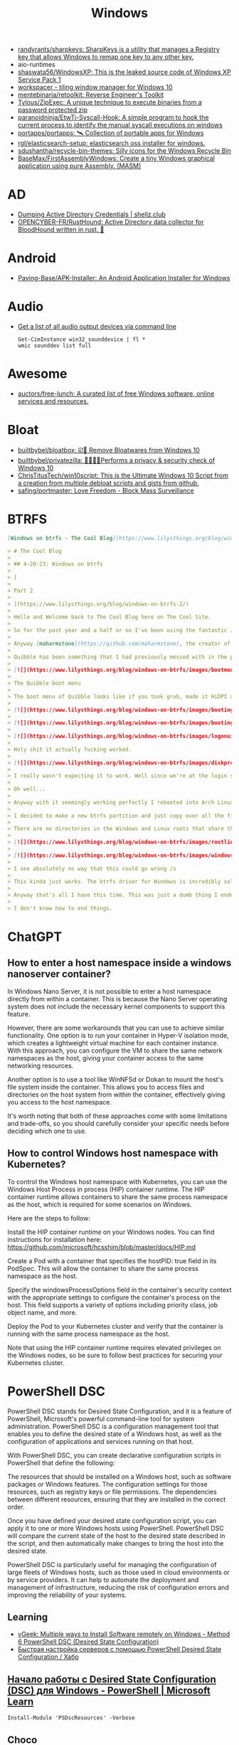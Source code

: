 :PROPERTIES:
:ID:       7f1b6f8f-43bc-4fd3-8124-72af003678e5
:END:
#+title: Windows

- [[https://github.com/randyrants/sharpkeys][randyrants/sharpkeys: SharpKeys is a utility that manages a Registry key that allows Windows to remap one key to any other key.]]
- aio-runtimes
- [[https://github.com/shaswata56/WindowsXP][shaswata56/WindowsXP: This is the leaked source code of Windows XP Service Pack 1]]
- [[https://www.workspacer.org/][workspacer - tiling window manager for Windows 10]]
- [[https://github.com/mentebinaria/retoolkit][mentebinaria/retoolkit: Reverse Engineer's Toolkit]]
- [[https://github.com/Tylous/ZipExec][Tylous/ZipExec: A unique technique to execute binaries from a password protected zip]]
- [[https://github.com/paranoidninja/EtwTi-Syscall-Hook][paranoidninja/EtwTi-Syscall-Hook: A simple program to hook the current process to identify the manual syscall executions on windows]]
- [[https://github.com/portapps/portapps][portapps/portapps: 🛰 Collection of portable apps for Windows]]
- [[https://github.com/rgl/elasticsearch-setup][rgl/elasticsearch-setup: elasticsearch oss installer for windows.]]
- [[https://github.com/sdushantha/recycle-bin-themes][sdushantha/recycle-bin-themes: Silly icons for the Windows Recycle Bin]]
- [[https://github.com/BaseMax/FirstAssemblyWindows][BaseMax/FirstAssemblyWindows: Create a tiny Windows graphical application using pure Assembly. (MASM)]]

* AD
- [[https://shellz.club/2021/07/26/obtaining-ntds-dit.html][Dumping Active Directory Credentials | shellz.club]]
- [[https://github.com/OPENCYBER-FR/RustHound][OPENCYBER-FR/RustHound: Active Directory data collector for BloodHound written in rust. 🦀]]

* Android
- [[https://github.com/Paving-Base/APK-Installer][Paving-Base/APK-Installer: An Android Application Installer for Windows]]

* Audio
- [[https://old.reddit.com/r/windows/comments/ftsu8z/need_a_way_to_get_a_list_of_all_audio_output/][Get a list of all audio output devices via command line]]
  : Get-CimInstance win32_sounddevice | fl *
  : wmic sounddev list full

* Awesome
- [[https://github.com/auctors/free-lunch][auctors/free-lunch: A curated list of free Windows software, online services and resources.]]

* Bloat
- [[https://github.com/builtbybel/bloatbox][builtbybel/bloatbox: ☑️🌠 Remove Bloatwares from Windows 10]]
- [[https://github.com/builtbybel/privatezilla][builtbybel/privatezilla: 👀👮🐢🔥Performs a privacy & security check of Windows 10]]
- [[https://github.com/ChrisTitusTech/win10script][ChrisTitusTech/win10script: This is the Ultimate Windows 10 Script from a creation from multiple debloat scripts and gists from github.]]
- [[https://github.com/safing/portmaster][safing/portmaster: Love Freedom - Block Mass Surveillance]]

* BTRFS

#+begin_src markdown
  [Windows on btrfs - The Cool Blog](https://www.lilysthings.org/blog/windows-on-btrfs/)

  > # The Cool Blog
  > 
  > ## 4-20-23: Windows on btrfs
  > 
  > [
  > 
  > Part 2
  > 
  > ](https://www.lilysthings.org/blog/windows-on-btrfs-2/)
  > 
  > Hello and Welcome back to The Cool Blog here on The Cool Site.
  > 
  > So for the past year and a half or so I've been using the fantastic [Windows btrfs driver](https://github.com/maharmstone/btrfs) for easily sharing files between my Windows and Linux dualboot. The driver works great and basically fully supports everything that both operating systems could ever want (and let me tell you transparent compression and copy on write on Windows is so fucking nice). If you dualboot Windows and Linux I highly recommend using this for external drives instead of using NTFS with Linux.
  > 
  > Anyway [maharmstone](https://github.com/maharmstone), the creator of the driver, has also been working on another project called [Quibble](https://github.com/maharmstone/quibble). Quibble is an open source reimplentation of the Windows bootloader that has the incredibly awesome feature of allowing one to boot Windows off of other filesystems. It can boot it off of anything that it has an EFI driver for and that Windows can read. Theoretically nothing is stopping you from booting Windows 11 off of FAT32 (Although I'm sure that Windows would have some issues with that as XP was the last version that let you boot off of FAT32)
  > 
  > Quibble has been something that I had previously messed with in the past but could never get to work. The last release had been from 2021 and I never cared enough to actually compile the much newer source sode. A few weeks ago though there was a new release so I though fuck it and decided to try it. I downloaded the latest release of Quibble, stuck it in my EFI partition, used their [ntfs2btrfs](https://github.com/maharmstone/ntfs2btrfs) tool to convert my existing Windows partition to btrfs, edited the Quibble config file to point to the right partition and rebooted... and immediately forgot this laptop's dumbass UEFI doesn't let me pick an EFI file to boot from. After 10 minutes of me trying to remember how to use efibootmgr I was able to add it to the boot options and actually reboot.
  > 
  > [![](https://www.lilysthings.org/blog/windows-on-btrfs/images/bootmenu.jpg)](https://www.lilysthings.org/blog/windows-on-btrfs/images/bootmenu.jpg)
  > 
  > The Quibble boot menu
  > 
  > The boot menu of Quibble looks like if you took grub, made it HiDPI aware, and added nicer fonts. Considering my failed attempts in the past where it would never find the partition I wasn't expecting much when I selected Windows.
  > 
  > [![](https://www.lilysthings.org/blog/windows-on-btrfs/images/booting.jpg)](https://www.lilysthings.org/blog/windows-on-btrfs/images/booting.jpg)
  > 
  > [![](https://www.lilysthings.org/blog/windows-on-btrfs/images/booting2.jpg)](https://www.lilysthings.org/blog/windows-on-btrfs/images/booting2.jpg)
  > 
  > [![](https://www.lilysthings.org/blog/windows-on-btrfs/images/logonui.jpg)](https://www.lilysthings.org/blog/windows-on-btrfs/images/logonui.jpg)
  > 
  > Holy shit it actually fucking worked.
  > 
  > [![](https://www.lilysthings.org/blog/windows-on-btrfs/images/diskproperties.JPG)](https://www.lilysthings.org/blog/windows-on-btrfs/images/diskproperties.JPG)
  > 
  > I really wasn't expecting it to work. Well since we're at the login screen I signed in and was immediately hearing error sounds even before the desktop loaded. I forgot to take screenshots but it was the AMD stuff from the Microsoft Store failing to launch. This takes us into the one downside (or feature depending on how you see it). "Windows 10 apps", basically things you would get from the Microsoft Store don't work. Your first thought might be "who cares nobody gets anything from the Microsoft Store" but this means that Windows Terminal doesn't work and you're stuck with the shitty default powershell and command prompt apps and I can't play Minecraft Bedrock.
  > 
  > Oh well...
  > 
  > Anyway with it seemingly working perfectly I rebooted into Arch Linux so I could do transparent compression on this. This was when I realized that the ntfs2btrfs program didn't do things perfectly. Immediately when I tried to write anything to it dmesg was filled with errors and the filesystem remounted as read only. As I am an idiot I didn't really know how I could fix this at the moment. Btrfs check said everything was fine.
  > 
  > I decided to make a new btrfs partition and just copy over all the files and see if that would boot. I was shocked to see that it did and now that I had a clean and uncorrupted filesystem it was time for the incredibly dumb idea I had.
  > 
  > There are no directories in the Windows and Linux roots that share the same name so you should be able to boot them both from the same partition without any file conflicts. After a reboot into Linux, installing Arch with pacstrap, and fucking with grub.
  > 
  > [![](https://www.lilysthings.org/blog/windows-on-btrfs/images/rootlinux.jpg)](https://www.lilysthings.org/blog/windows-on-btrfs/images/rootlinux.jpg)
  > 
  > [![](https://www.lilysthings.org/blog/windows-on-btrfs/images/windowsroot.JPG)](https://www.lilysthings.org/blog/windows-on-btrfs/images/windowsroot.JPG)
  > 
  > I see absolutely no way that this could go wrong /s
  > 
  > This kinda just works. The btrfs driver for Windows is incredibly solid so once you get past the bootloader there really isn't anything weird. It just does its thing. One final thought of mine is that since Quibble supports booting Windows from a btrfs subvolume if you wanted to not have to worry about splitting up your SSD for a dual boot you could have Windows and Linux on one partition on separate subvolumes. Honestly that sounds like something I might do (Assuming Windows Update doesn't break this).
  > 
  > Anyway that's all I have this time. This was just a dumb thing I ended up doing tonight and I really needed something to write about.
  > 
  > I don't know how to end things.
#+end_src

* ChatGPT
** How to enter a host namespace inside a windows nanoserver container?

In Windows Nano Server, it is not possible to enter a host namespace directly from within a container. This is because the Nano Server operating system does not include the necessary kernel components to support this feature.

However, there are some workarounds that you can use to achieve similar functionality. One option is to run your container in Hyper-V isolation mode, which creates a lightweight virtual machine for each container instance. With this approach, you can configure the VM to share the same network namespaces as the host, giving your container access to the same networking resources.

Another option is to use a tool like WinNFSd or Dokan to mount the host's file system inside the container. This allows you to access files and directories on the host system from within the container, effectively giving you access to the host namespace.

It's worth noting that both of these approaches come with some limitations and trade-offs, so you should carefully consider your specific needs before deciding which one to use.

** How to control Windows host namespace with Kubernetes?

To control the Windows host namespace with Kubernetes, you can use the Windows Host Process in process (HIP) container runtime. The HIP container runtime allows containers to share the same process namespace as the host, which is required for some scenarios on Windows.

Here are the steps to follow:

    Install the HIP container runtime on your Windows nodes. You can find instructions for installation here: https://github.com/microsoft/hcsshim/blob/master/docs/HIP.md

    Create a Pod with a container that specifies the hostPID: true field in its PodSpec. This will allow the container to share the same process namespace as the host.

    Specify the windowsProcessOptions field in the container's security context with the appropriate settings to configure the container's process on the host. This field supports a variety of options including priority class, job object name, and more.

    Deploy the Pod to your Kubernetes cluster and verify that the container is running with the same process namespace as the host.

Note that using the HIP container runtime requires elevated privileges on the Windows nodes, so be sure to follow best practices for securing your Kubernetes cluster.

* PowerShell DSC

PowerShell DSC stands for Desired State Configuration, and it is a feature of PowerShell, Microsoft's powerful command-line tool for system administration. PowerShell DSC is a configuration management tool that enables you to define the desired state of a Windows host, as well as the configuration of applications and services running on that host.

With PowerShell DSC, you can create declarative configuration scripts in PowerShell that define the following:

    The resources that should be installed on a Windows host, such as software packages or Windows features.
    The configuration settings for those resources, such as registry keys or file permissions.
    The dependencies between different resources, ensuring that they are installed in the correct order.

Once you have defined your desired state configuration script, you can apply it to one or more Windows hosts using PowerShell. PowerShell DSC will compare the current state of the host to the desired state described in the script, and then automatically make changes to bring the host into the desired state.

PowerShell DSC is particularly useful for managing the configuration of large fleets of Windows hosts, such as those used in cloud environments or by service providers. It can help to automate the deployment and management of infrastructure, reducing the risk of configuration errors and improving the reliability of your systems.

** Learning
- [[https://kunaludapi.blogspot.com/2015/09/multiple-ways-to-install-software.html][vGeek: Multiple ways to Install Software remotely on Windows - Method 6 PowerShell DSC (Desired State Configuration)]]
- [[https://habr.com/ru/companies/microsoft/articles/253497/][Быстрая настройка серверов с помощью PowerShell Desired State Configuration / Хабр]]

** [[https://learn.microsoft.com/ru-ru/powershell/dsc/getting-started/wingettingstarted?view=dsc-1.1][Начало работы с Desired State Configuration (DSC) для Windows - PowerShell | Microsoft Learn]]
: Install-Module 'PSDscResources' -Verbose

** Choco

[[https://petri.com/deploying-software-using-desired-state-configuration/][Deploying Software Using Desired State Configuration - Petri IT Knowledgebase]]

There is already a DSC module named cChoco in the PowerShell Gallery. This is
for installing Chocolatey and Chocolatey packages. The (c) prefix in cChoco
does mean that someone in the PowerShell community, not Microsoft, wrote this
module. You need to ensure that this module, as well as any packages you may
install with it, have been vetted according to your company’s policies for
open-source software. To install Chocolatey and subsequently Chocolatey
packages, use the DSC resources contained in the cChoco
module. cChocoInstaller installs the Chocolatey package and
cChocoPackageInstaller installs any Chocolatey package from the repository.

#+begin_example
  Configuration packageDemo {
    Import-DscResource -ModuleName cChoco
    Node TgtPull {
        cChocoinstaller Install {
            InstallDir = "C:\Choco"
            }

        cChocoPackageInstaller Install7Zip {
            Name = '7Zip.install'
            DependsOn = '[cChocoInstaller]Install'
            }
        }
    }
  PackageDemo
#+end_example

* Cheat sheet

- If you're encountering display or graphics issues, you can press
  Ctrl+Shift+Win+B to force Windows to take action. This shortcut alerts the
  system to a potential graphics issue, which results in Windows restarting
  your video driver.

- [[https://github.com/prometheus-community/windows_exporter/issues/459][Only the service and CPU collectors are working · Issue #459 · prometheus-community/windows_exporter]]
  : lodctr /R
  : winmgmt.exe /RESYNCPERF

- Enable administrator account
  : net user administrator /active:yes

- Allow =vagrant= user to listen 8080 port on all networking interfaces
  : etsh http add urlacl url = http://+:8080/ user=vagrant

* Containers
- [[https://github.com/jsturtevant/dockerfiles-windows][jsturtevant/dockerfiles-windows: Docker files based on windows containers]]

* Deprecated
- [[https://github.com/hectorm/docker-qemu-win2000][hectorm/docker-qemu-win2000: A Docker image for Windows 2000 Advanced Server with SP4.]]

* Distributions
- [[https://habr.com/ru/company/tomhunter/blog/501560/][«Я тише шептуна в открытом поле» или что такое Ninjutsu-OS / Хабр]]
- [[https://github.com/pbatard/Fido][pbatard/Fido: A PowerShell script to download Windows ISOs or the UEFI Shell]]
- [[https://github.com/AveYo/MediaCreationTool.bat][AveYo/MediaCreationTool.bat: Universal MCT wrapper script for all Windows 10/11 versions from 1507 to 21H2!]]
- [[https://github.com/ValdikSS/windows2usb][ValdikSS/windows2usb: Windows 7/8/8.1/10/11 ISO to Flash Drive burning utility for Linux (MBR/GPT, BIOS/UEFI, FAT32/NTFS)]]
- [[https://github.com/Atlas-OS/Atlas][Atlas-OS/Atlas: An open and transparent modification of the Windows 10 operating system, designed to optimize performance, and latency.]]
- [[https://github.com/jakejarvis/y2k][jakejarvis/y2k: 💾 Windows Me®, but fully isolated and disposable — the way it was meant to be.]]
- [[https://github.com/pbatard/Fido][pbatard/Fido: A PowerShell script to download Windows ISOs or the UEFI Shell]]
** Windows 11
- [[https://github.com/rcmaehl/WhyNotWin11][rcmaehl/WhyNotWin11: Detection Script to help identify why your PC isn't Windows 11 Release Ready]]
- [[https://github.com/HerMajestyDrMona/Windows11DragAndDropToTaskbarFix][HerMajestyDrMona/Windows11DragAndDropToTaskbarFix: "Windows 11 Drag & Drop to the Taskbar (Fix)" fixes the missing "Drag & Drop to the Taskbar" support in Windows 11. It works with the new Windows 11 taskbar and does not require nasty changes like UndockingDisabled or restoration of the classic taskbar.]]
*** Utilities
- [[https://github.com/ntdevlabs/tiny11builder][ntdevlabs/tiny11builder: Scripts to build a trimmed-down Windows 11 image.]]

* DLL
- [[https://github.com/hotnops/RemoteDebugView][hotnops/RemoteDebugView: A DLL that serves OutputDebugString content over a TCP connection]]
- [[https://github.com/ORCx41/KnownDllUnhook][GitHub - ORCx41/KnownDllUnhook: Replace the .txt section of the current loaded modules from \KnownDlls\ to bypass edrs]]
- [[https://github.com/NUL0x4C/AtomLdr][NUL0x4C/AtomLdr: A DLL loader with advanced evasive features]]

* Drivers
- [[https://github.com/NattyNarwhal/vmwmouse][NattyNarwhal/vmwmouse: VMware mouse driver for Windows 3.1]]

* eBPF
- [[https://learn.microsoft.com/en-us/azure/aks/azure-cni-powered-by-cilium][Configure Azure CNI Powered by Cilium in Azure Kubernetes Service (AKS) (Preview) - Azure Kubernetes Service | Microsoft Learn]]
- [[https://cloudblogs.microsoft.com/opensource/2022/02/22/getting-linux-based-ebpf-programs-to-run-with-ebpf-for-windows/][Getting Linux based eBPF programs to run with eBPF for Windows - Microsoft Open Source Blog]]
- [[https://github.com/microsoft/ebpf-for-windows][microsoft/ebpf-for-windows: eBPF implementation that runs on top of Windows]]

* Explorer
- [[https://github.com/valinet/ExplorerPatcher][valinet/ExplorerPatcher: This project aims to enhance the working environment on Windows]]

* Proxy

Could you recommend free and open source server proxy for Windows?

Yes, here are some free and open-source proxy servers that you can use on Windows:

Squid: Squid is a widely used, full-featured proxy server that can run on Windows.

TinyProxy: TinyProxy is a lightweight proxy server that can run on Windows. It's designed for ease of use and low resource consumption.

Privoxy: Privoxy is a non-caching, privacy-enhancing web proxy that can run on Windows.

HAProxy: HAProxy is a high-performance proxy server that can run on Windows. It's designed for load balancing and proxying HTTP traffic.

All of these proxy servers have active communities, documentation, and are customizable to meet your specific needs. You can choose the one that best fits your requirements.

Could you list more?
Sure, here are some other free and open-source proxy servers for Windows:

Squid
Privoxy
Tiny Proxy
Varnish Cache
Nginx
HAProxy
Apache Traffic Server
Caddy Server
ReverseHTTP
stunnel
You may choose the one that fits your needs the best and try it out.

And more?

Certainly, here are some additional open-source proxy servers for Windows:

*** Squid: a widely-used proxy server for Unix and Linux-based systems, but also available for Windows.
*** Tinyproxy: a lightweight and easy-to-configure proxy server.
*** Privoxy: a non-caching web proxy with advanced filtering capabilities for enhancing privacy, modifying web page data and HTTP headers, controlling access, and removing ads and other obnoxious Internet junk.
*** 3Proxy: a tiny free proxy server, suitable for small network.
**** [[https://www.youtube.com/watch?v=uIwCecQ-Leo][Памятка по настройке]]
1. Настрока сети
2. Скачиваем 3proxy с официального сайта для Windows (Распаковываем на рабочий стол архив)
3. Создаём конфиг 3proxy.txt в папке C:\Users\Администратор\Desktop\3proxy-0.8.11\bin
4. Переходим в командной строке в дирректорию cd C:\Users\Администратор\Desktop\3proxy-0.8.11\bin
5. Устанавливаем 3proxy как службу 3proxy.exe --install 3proxy.txt
6. Проверяем службу 3proxy через диспетчер задач
7. Окрываем порт (диапазон портов) Панель управлени - Система и безопасность - Брандмауэр виндовс - Дополнительные параметры - Правила для входящих подключений - Создать правило - Для порта - Указываем порт - Даём имя правилу.
8. Проверяем прокси
**** My configuration
- Test connection with curl
: curl -v --data-urlencode --proxy socks5://vagrant:$(pass show windows.local/3proxy/admin)@10.0.1.6:1080 ifconfig.co
*** Delegate: an advanced open source proxy server that can function as a HTTP, mail, SOCKS or proxying VPN server.
*** Keep in mind that these servers may require some technical expertise to install, configure and maintain.

* Nameserver

How to show current nameservers in Windows powershell?

In Windows PowerShell, you can use the nslookup command to show the current nameservers. To do this, open the PowerShell prompt and type the following command:

nslookup -querytype=ns

This will display the nameservers for the current computer. If you want to query the nameservers for a specific domain, you can use the following command:

php

nslookup -querytype=ns <domain-name>

Replace <domain-name> with the name of the domain you want to query.

* File systems
- [[https://github.com/billziss-gh/winfsp][billziss-gh/winfsp: Windows File System Proxy - FUSE for Windows]]
- [[https://habr.com/ru/company/ruvds/blog/578292/][Кунг-фу стиля Linux: файловые системы пользовательского пространства теперь доступны и в Windows / Хабр]]
- [[https://github.com/ufrisk/MemProcFS][ufrisk/MemProcFS: The Memory Process File System]]

** NFS

#+begin_example
win+r
shell:startup

mount -o anon \\192.168.0.144\srv S:
mount -o anon \\192.168.0.144\srv\games N:
#+end_example

* ISO

#+begin_src xml
  <disk type='file' device='cdrom'>
    <driver name='qemu' type='raw'/>
    <source file='/srv/lib/admin/Windows 10 (v21h1) x64 PRO by KulHunter v2 (esd) [En].iso'/>
    <target dev='sdb' bus='sata'/>
    <readonly/>
    <boot order='1'/>
    <address type='drive' controller='0' bus='0' target='0' unit='1'/>
  </disk>
#+end_src
* Kubernetes
- [[https://lippertmarkus.com/2021/11/05/k8s-win22-hostprocess/][Getting started with Windows HostProcess Containers in Kubernetes]]
- [[https://kubernetes.io/blog/2022/12/13/windows-host-process-containers-ga/][Kubernetes 1.26: Windows HostProcess Containers Are Generally Available | Kubernetes]]
- [[https://github.com/ptylenda/kubernetes-for-windows][ptylenda/kubernetes-for-windows: Ansible playbooks and Packer templates for creating hybrid Windows/Linux Kubernetes 1.10+ cluster with experimental Flannel pod network (host-gw backend)]]

** Kubelet service
[[https://github.com/sixeyed/k8s-win/blob/master/setup/win-2019-worker.ps1][k8s-win/win-2019-worker.ps1 at master · sixeyed/k8s-win · GitHub]]
#+begin_src powershell
  Param(
      [parameter(Mandatory = $true)] $ManagementIP
  )

  $KUBERNETES_VERSION="1.15.1"

  Start-Service docker  

  # tag the image kube uses for Pause
  docker image pull mcr.microsoft.com/windows/nanoserver:1809
  docker image tag mcr.microsoft.com/windows/nanoserver:1809 microsoft/nanoserver:latest

  # download the Kube binaries
  mkdir -p C:\k\logs
  cd C:\k
  $ProgressPreference=’SilentlyContinue’
  iwr -outf kubernetes-node-windows-amd64.tar.gz "https://dl.k8s.io/v$KUBERNETES_VERSION/kubernetes-node-windows-amd64.tar.gz"

  tar -xkf kubernetes-node-windows-amd64.tar.gz -C C:\k
  mv C:\k\kubernetes\node\bin\*.exe C:\k

  # install all the bits - adapted from
  # https://raw.githubusercontent.com/microsoft/SDN/master/Kubernetes/flannel/start.ps1

  $NetworkMode="overlay"
  $ClusterCIDR="10.244.0.0/16"
  $KubeDnsServiceIP="10.96.0.10"
  $ServiceCIDR="10.96.0.0/12"
  $InterfaceName="Ethernet"
  $LogDir="C:\k`logs"

  $BaseDir = "c:\k"
  $NetworkMode = $NetworkMode.ToLower()
  $NetworkName = "vxlan0"
  $GithubSDNRepository = 'Microsoft/SDN'

  # Use helpers to setup binaries, conf files etc.
  $helper = "c:\k\helper.psm1"
  if (!(Test-Path $helper))
  {
      Start-BitsTransfer "https://raw.githubusercontent.com/$GithubSDNRepository/master/Kubernetes/windows/helper.psm1" -Destination c:\k\helper.psm1
  }
  ipmo $helper

  $install = "c:\k\install.ps1"
  if (!(Test-Path $install))
  {
      Start-BitsTransfer "https://raw.githubusercontent.com/$GithubSDNRepository/master/Kubernetes/windows/install.ps1" -Destination c:\k\install.ps1
  }

  # Download files, move them, & prepare network
  powershell $install -NetworkMode "$NetworkMode" -clusterCIDR "$ClusterCIDR" -KubeDnsServiceIP "$KubeDnsServiceIP" -serviceCIDR "$ServiceCIDR" -InterfaceName "'$InterfaceName'" -LogDir "$LogDir"

  # Register node
  powershell $BaseDir\start-kubelet.ps1 -RegisterOnly -NetworkMode $NetworkMode
  ipmo C:\k\hns.psm1
  RegisterNode

  # run kube components as Windows services - adapted from 
  # https://raw.githubusercontent.com/microsoft/SDN/master/Kubernetes/flannel/register-svc.ps1

  $KubeletSvc="kubelet"
  $KubeProxySvc="kube-proxy"
  $FlanneldSvc="flanneld2"
  $Hostname=$(hostname).ToLower()

  iwr -outf nssm.zip https://nssm.cc/ci/nssm-2.24-101-g897c7ad.zip
  Expand-Archive nssm.zip
  mv C:\k\nssm\nssm-2.24-101-g897c7ad\win64\*.exe C:\k

  # register & start flanneld
  .\nssm.exe install $FlanneldSvc C:\flannel\flanneld.exe
  .\nssm.exe set $FlanneldSvc AppParameters --kubeconfig-file=c:\k\config --iface=$ManagementIP --ip-masq=1 --kube-subnet-mgr=1
  .\nssm.exe set $FlanneldSvc AppEnvironmentExtra NODE_NAME=$Hostname
  .\nssm.exe set $FlanneldSvc AppDirectory C:\flannel
  .\nssm.exe start $FlanneldSvc

  # register & start kubelet
  .\nssm.exe install $KubeletSvc C:\k\kubelet.exe
  .\nssm.exe set $KubeletSvc AppParameters --hostname-override=$Hostname --v=6 --pod-infra-container-image=mcr.microsoft.com/k8s/core/pause:1.0.0 --resolv-conf=""  --enable-debugging-handlers --cluster-dns=$KubeDnsServiceIP --cluster-domain=cluster.local --kubeconfig=c:\k\config --hairpin-mode=promiscuous-bridge --image-pull-progress-deadline=20m --cgroups-per-qos=false  --log-dir=$LogDir --logtostderr=false --enforce-node-allocatable="" --network-plugin=cni --cni-bin-dir=c:\k\cni --cni-conf-dir=c:\k\cni\config
  .\nssm.exe set $KubeletSvc AppDirectory C:\k
  .\nssm.exe start $KubeletSvc

  # register & start kube-proxy
  .\nssm.exe install $KubeProxySvc C:\k\kube-proxy.exe
  .\nssm.exe set $KubeProxySvc AppDirectory c:\k
  GetSourceVip -ipAddress $ManagementIP -NetworkName $NetworkName
  $sourceVipJSON = Get-Content sourceVip.json | ConvertFrom-Json 
  $sourceVip = $sourceVipJSON.ip4.ip.Split("/")[0]
  .\nssm.exe set $KubeProxySvc AppParameters --v=4 --proxy-mode=kernelspace --feature-gates="WinOverlay=true" --hostname-override=$Hostname --kubeconfig=c:\k\config --network-name=vxlan0 --source-vip=$sourceVip --enable-dsr=false --cluster-cidr=$ClusterCIDR --log-dir=$LogDir --logtostderr=false
  .\nssm.exe set $KubeProxySvc DependOnService $KubeletSvc
  .\nssm.exe start $KubeProxySvc
#+end_src

** Windows container support? · Issue #1300 · canonical/microk8s
docker tag mcr.microsoft.com/k8s/core/pause:1.2.0 kubeletwin/pause

* Learning
- [[https://blog.dave.tf/post/new-kubernetes/][A better Kubernetes, from the ground up · blog.dave.tf]]
- [[https://learn.microsoft.com/en-us/powershell/dsc/overview?view=dsc-2.0][Desired State Configuration 2.0 - PowerShell | Microsoft Learn]]
- [[https://github.com/Kyome22/RunCat_for_windows][Kyome22/RunCat_for_windows: A cute running cat animation on your windows taskbar.]]
- [[https://github.com/mytechnotalent/Hacking-Windows][mytechnotalent/Hacking-Windows: A FREE Windows C development course where we will learn the Win32API and reverse engineer each step utilizing IDA Free in both an x86 and x64 environment.]]
- [[https://learn.microsoft.com/en-us/windows-server/administration/windows-commands/extract][Windows commands | Microsoft Learn]]
- [[https://www.youtube.com/watch?v=GgWk1b2pXYA][Язык Си - Как создать и открыть окно с помощью функций WinAPI. - YouTube]]

** What is awk alternative in windows powershell?
In Windows PowerShell, you can use the Select-String cmdlet as an alternative to the awk utility. The Select-String cmdlet allows you to search for text patterns in one or more files and display the matching lines. Here's an example of how you could use Select-String to perform a similar operation to awk:

vbnet
Copy code
Get-Content example.txt | Select-String 'pattern'
In this example, Get-Content is used to read the contents of the file example.txt, and Select-String is used to search for lines that contain the text 'pattern'. The matching lines are then displayed on the console.

You can also use other cmdlets in Windows PowerShell, such as Get-ChildItem and ForEach-Object, to perform more complex text processing operations. For example, you could use the following code to extract specific columns of data from a text file:

javascript
Copy code
Get-Content example.txt | ForEach-Object { $_ -split '\s+' } | Select-Object -Index 2, 4
This code reads the contents of example.txt, splits each line into fields using the -split operator, and then selects the 2nd and 4th fields using Select-Object.

Keep in mind that while Select-String and other Windows PowerShell cmdlets can provide similar functionality to awk, the syntax and operations may be different, so it's a good idea to familiarize yourself with the Windows PowerShell environment before diving into complex operations.

* Linux
- [[https://github.com/Fmstrat/winapps][Fmstrat/winapps: Run Windows apps such as Microsoft Office in Linux (Ubuntu/Fedora) and GNOME/KDE as if they were a part of the native OS, including Nautilus integration.]]
- [[https://www.opennet.ru/opennews/art.shtml?num=56640][Cassowary - обвязка для бесшовной работы с Windows-приложениями в Linux]]

* Menu
- [[https://github.com/novoid/integratethis][novoid/integratethis: Integrate programs or scripts into common tools like Windows Explorer context menu]]
- [[https://github.com/lextm/windowsterminal-shell][lextm/windowsterminal-shell: Install/uninstall scripts for Windows Terminal context menu items]]

* MicroSoft Windows 10 utilities

  [[https://www.youtube.com/watch?v=BXXgbGwEnYw][Chris Titus Tech - The Best Windows 10 Tools I use on every installation]]
  - O&O ShutUp10 :: privacy
  - ninite.com :: packaged utilities

* Networking
- [[https://github.com/henrypp/simplewall][henrypp/simplewall: Simple tool to configure Windows Filtering Platform (WFP) which can configure network activity on your computer.]]
- [[https://github.com/immense/Remotely][immense/Remotely: A remote control and remote scripting solution, built with .NET 5, Blazor, SignalR Core, and WebRTC.]]
- [[https://github.com/miroslavpejic85/p2p][miroslavpejic85/p2p: 🖥️ Remote Desktop P2P based. Portable, No configuration or installation needed, communicate your endpoint to the peer, and vice versa, press connect and enjoy. 🖥️]]
- [[https://github.com/ValdikSS/GoodbyeDPI][ValdikSS/GoodbyeDPI: GoodbyeDPI—Passive Deep Packet Inspection blocker and Active DPI circumvention utility (for Windows)]]
** VPN
*** WireGuard
- [[https://habr.com/ru/post/585962/][WireGuard клиент для Windows на основе BoringTun / Хабр]]
*** L2TP
  - [[https://help.keenetic.com/hc/ru/articles/360000581969-%D0%9F%D0%BE%D0%B4%D0%BA%D0%BB%D1%8E%D1%87%D0%B5%D0%BD%D0%B8%D0%B5-%D0%BA-VPN-%D1%81%D0%B5%D1%80%D0%B2%D0%B5%D1%80%D1%83-L2TP-IPSec-%D0%B8%D0%B7-Windows][Подключение к VPN-серверу L2TP/IPSec из Windows – Keenetic]]

** iSCI
- [[https://server.vpnwp.com/proxmox/use-your-nas-as-a-steam-library-truenas-iscsi-basics/][Use your NAS as a Steam Library - TrueNAS + iSCSI Basics]]
  - [[https://www.youtube.com/watch?v=9JL-RVUHj6o&t=272s][(68) Use your NAS as a Steam Library - TrueNAS + iSCSI Basics - YouTube]]

** SMB
- [[https://docs.microsoft.com/en-us/troubleshoot/windows-server/networking/guest-access-in-smb2-is-disabled-by-default][Guest access in SMB2 is disabled - Windows Server | Microsoft Docs]]
  1. Open the Local Group Policy Editor (gpedit.msc).
  2. In the console tree, select Computer Configuration > Administrative Templates > Network > Lanman Workstation.
  3. For the setting, right-click Enable insecure guest logons and select Edit.
  4. Select Enabled and select OK.

* Logging
- [[https://github.com/Yamato-Security/EnableWindowsLogSettings][Yamato-Security/EnableWindowsLogSettings: Documentation and scripts to properly enable Windows event logs.]]

* Packer
- [[https://github.com/luciusbono/Packer-Windows10][luciusbono/Packer-Windows10: A Packer build for Windows 10]]
- [[https://github.com/andif888/packer-windows-vsphere-iso][andif888/packer-windows-vsphere-iso: This repo builds automatically Windows VM templates (Windows 11, Windows 10, Server 2019, Server 2022) for VMware vSphere environment using Hashicorp's Packer using freely available Windows Eval ISOs.]]
- [[https://github.com/Baune8D/packer-windows-desktop][Baune8D/packer-windows-desktop: Build a basic Windows desktop image for use with Vagrant.]]

* Productivity

- [[https://github.com/AutoDarkMode/Windows-Auto-Night-Mode][AutoDarkMode/Windows-Auto-Night-Mode: Automatically switches between the dark and light theme of Windows 10 and Windows 11]]
- [[https://github.com/EsportToys/MouseTray][EsportToys/MouseTray: Simple tray app to quickly adjust Windows cursor speed.]]
- [[https://github.com/EsportToys/TPMouse][EsportToys/TPMouse: A virtual trackball for Windows, via vim-like homerow controls.]]
- [[https://github.com/FancyWM/fancywm][FancyWM/fancywm: FancyWM - a dynamic tiling window manager for Windows 10/11]]
- [[https://github.com/google/glazier][google/glazier: A tool for automating the installation of the Microsoft Windows operating system on various device platforms.]]
- [[https://github.com/henrypp/chrlauncher][henrypp/chrlauncher: Small and very fast portable launcher and updater for Chromium.]]
- [[https://github.com/LGUG2Z/yatta][LGUG2Z/yatta: A tiling window manager for Windows 10 based on binary space partitioning]]
- [[https://github.com/M2Team/NanaZip][M2Team/NanaZip: The 7-Zip derivative intended for the modern Windows experience.]]
- [[https://github.com/marticliment/ElevenClock][marticliment/ElevenClock: ElevenClock: Customize Windows 11 taskbar clock]]
- [[https://github.com/mmozeiko/wcap][mmozeiko/wcap: simple and efficient screen recording utility for Windows]]
- [[https://github.com/null-dev/winwait][null-dev/winwait: Execute a commands when processes launch or close - Windows only]]
- [[https://github.com/pit-ray/win-vind][pit-ray/win-vind: You can operate Windows with key bindings like Vim.]]
- [[https://github.com/Sanakan8472/copy-dialog-lunar-lander][Sanakan8472/copy-dialog-lunar-lander: Play lunar lander in you windows file copy dialog]]
- [[https://github.com/Sq00ky/RunAsPasswd][Sq00ky/RunAsPasswd: A RunAs clone with the ability to specify the password as an argument.]]
- [[https://github.com/stnkl/EverythingToolbar][stnkl/EverythingToolbar: Everything integration for the Windows taskbar.]]
- [[https://github.com/tarkah/grout][tarkah/grout: Simple tiling window manager for Windows]]
- [[https://github.com/tenox7/cmdsave][tenox7/cmdsave: dump contents of cmd.exe console window buffer to a file]]
- [[https://github.com/TheJoeFin/Text-Grab][TheJoeFin/Text-Grab: Use OCR in Windows 10 quickly and easily with Text Grab. With optional background process and popups.]]
- [[https://github.com/veler/DevToys][veler/DevToys: A Swiss Army knife for developers.]]
- [[https://github.com/workspacer/workspacer][workspacer/workspacer: a tiling window manager for Windows]]
- [[https://github.com/xmichelo/Beeftext][xmichelo/Beeftext: A text snippet tool for Windows.]]

* Registry
- [[https://github.com/zodiacon/RegExp][zodiacon/RegExp: Registry Explorer - enhanced Registry editor/viewer]]
- [[https://github.com/GossiTheDog/HiveNightmare][GossiTheDog/HiveNightmare: Exploit allowing you to read registry hives as non-admin on Windows 10 and 11]]

* Remote Desktop
- [[https://github.com/ps1337/reinschauer][A PoC to remotely control Windows machines over Websockets.]]
- [[https://woshub.com/how-to-allow-multiple-rdp-sessions-in-windows-10/][How to Allow Multiple RDP Sessions in Windows 10 and 11? | Windows OS Hub]]
- [[https://tecadmin.net/how-to-enable-multiple-rdp-sessions-on-windows-server/][How To Enable Multiple RDP Sessions on Windows Server – TecAdmin]]
- [[https://github.com/quantumcore/paradoxiaRAT][quantumcore/paradoxiaRAT: ParadoxiaRat : Native Windows Remote access Tool.]]
- [[https://serveradmin.ru/top-besplatnyh-programm-dlya-udalyonnogo-dostupa/][Топ 10 бесплатных программ для удалённого доступа — Server Admin]]

* Security
- [[https://github.com/antonioCoco/RemotePotato0][antonioCoco/RemotePotato0: Just another "Won't Fix" Windows Privilege Escalation from User to Domain Admin.]]
- [[https://github.com/cfalta/MicrosoftWontFixList][cfalta/MicrosoftWontFixList: A list of vulnerabilities or design flaws Microsoft does not intend to fix. Since the number is growing, I decided to make a list.]]
- [[https://github.com/bol-van/win10_antishit][bol-van/win10_antishit: windows 10 remove shit functions]]
- [[https://github.com/crazy-max/WindowsSpyBlocker][crazy-max/WindowsSpyBlocker: Block spying and tracking on Windows]]
- [[https://github.com/t3l3machus/hoaxshell][t3l3machus/hoaxshell: An unconventional Windows reverse shell, currently undetected by Microsoft Defender and various other AV solutions, solely based on http(s) traffic.]]

* SSH
- [[https://github.com/billziss-gh/sshfs-win][billziss-gh/sshfs-win: SSHFS For Windows]]

* Terminals
- [[https://conemu.github.io/][ConEmu - Handy Windows Terminal]]

* Tools
- [[https://github.com/0x7c13/Notepads][0x7c13/Notepads: A modern, lightweight text editor with a minimalist design.]]
- [[https://github.com/AbhishekSinhaCoder/Collection-of-Useful-Scripts][AbhishekSinhaCoder/Collection-of-Useful-Scripts: This is a collection of useful scripts from various sources]]
- [[https://github.com/amake/innosetup-docker][amake/innosetup-docker: Docker image to create Windows installer executables with Inno Setup]]
- [[https://github.com/aristocratos/btop4win][aristocratos/btop4win: btop++ for windows]]
- [[https://github.com/Belphemur/SoundSwitch][Belphemur/SoundSwitch: C# application to switch default playing device. Download: https://soundswitch.aaflalo.me/]]
- [[https://github.com/cairoshell/cairoshell][cairoshell/cairoshell: Cairo is a customizable, intuitive desktop environment for Windows.]]
- [[https://github.com/ChrisTitusTech/winutil][ChrisTitusTech/winutil: Chris Titus Tech's Windows Utility - Install Programs, Tweaks, Fixes, and Updates]]
- [[https://github.com/clong/DetectionLab][clong/DetectionLab: Automate the creation of a lab environment complete with security tooling and logging best practices]]
- [[https://github.com/cmderdev/cmder][cmderdev/cmder: Lovely console emulator package for Windows]]
- [[https://github.com/Code52/carnac][Code52/carnac: A utility to give some insight into how you use your keyboard]]
- [[https://github.com/countercept/chainsaw][countercept/chainsaw: Rapidly Search and Hunt through Windows Event Logs]]
- [[https://github.com/cyberark/PipeViewer][cyberark/PipeViewer: A tool that shows detailed information about named pipes in Windows]]
- [[https://github.com/d2phap/ImageGlass][d2phap/ImageGlass: 🏞 A lightweight, versatile image viewer]]
- [[https://github.com/diced/zipline][diced/zipline: Zipline is a ShareX/file upload server that is easy to use, packed with features and can be setup in one command!]]
- [[https://github.com/dnGrep/dnGrep][dnGrep/dnGrep: Graphical GREP tool for Windows]]
- [[https://github.com/elliot40404/starman][elliot40404/starman: A simple yet intuitive cli app for managing startup applications on windows.]]
- [[https://github.com/EricTheMagician/nix-cross-compile/tree/main][EricTheMagician/nix-cross-compile: Just trying to see if I can cross compile to windows]]
- [[https://github.com/felixse/FluentTerminal][felixse/FluentTerminal: A Terminal Emulator based on UWP and web technologies.]]
- [[https://github.com/File-New-Project/EarTrumpet][File-New-Project/EarTrumpet: EarTrumpet - Volume Control for Windows]]
- [[https://github.com/files-community/Files][files-community/Files: Building the best File Manager for Windows]]
- [[https://github.com/firefart/reboot][firefart/reboot: Reboot is a simple golang based windows service that initiates a reboot upon receiving a specific message on a TCP server]]
- [[https://github.com/gerardog/gsudo][gerardog/gsudo: Sudo for Windows]]
- [[https://github.com/gurnec/SetScreenResolution][gurnec/SetScreenResolution: a small Windows utility to change the screen resolution via the command line]]
- [[https://github.com/horsicq/PDBRipper][horsicq/PDBRipper: PDBRipper is a utility for extract an information from PDB-files.]]
- [[https://github.com/jamesstringerparsec/Easy-GPU-PV][jamesstringerparsec/Easy-GPU-PV: A Project dedicated to making GPU Partitioning on Windows easier!]]
- [[https://github.com/Klocman/Bulk-Crap-Uninstaller][Klocman/Bulk-Crap-Uninstaller: Remove large amounts of unwanted applications quickly.]]
- [[https://github.com/LGUG2Z/komokana][LGUG2Z/komokana: Automatic application-aware keyboard layer switching for Windows]]
- [[https://github.com/LGUG2Z/whkd][LGUG2Z/whkd: A simple hotkey daemon for Windows]]
- [[https://github.com/maharmstone/quibble][maharmstone/quibble: Quibble - the custom Windows bootloader]]
- [[https://github.com/medusalix/winmix][medusalix/winmix: Control the volume of individual applications from the command line]]
- [[https://github.com/namazso/OpenHashTab][namazso/OpenHashTab: 📝 File hashing and checking shell extension]]
- [[https://github.com/Neo23x0/Raccine][Neo23x0/Raccine: A Simple Ransomware Vaccine]]
- [[https://github.com/odedshimon/BruteShark][odedshimon/BruteShark: Network Analysis Tool]]
- [[https://github.com/olafhartong/sysmon-modular][olafhartong/sysmon-modular: A repository of sysmon configuration modules]]
- [[https://github.com/persistent-security/SMShell][persistent-security/SMShell: PoC for a SMS-based shell. Send commands and receive responses over SMS from mobile broadband capable computers]]
- [[https://portapps.io/apps/][Portapps - Portable Applications]]
- [[https://learn.microsoft.com/en-us/sysinternals/downloads/procmon][Process Monitor - Sysinternals | Microsoft Learn]]
- [[https://github.com/rcmaehl/MSEdgeRedirect][rcmaehl/MSEdgeRedirect: A Tool to Redirect News, Search, Widgets, Weather and More to Your Default Browser]]
- [[https://github.com/rgl/windows-vagrant][rgl/windows-vagrant: Windows 10/11/2019/2022 Base Vagrant Box (https://app.vagrantup.com/rgl)]]
- [[https://github.com/robiot/AlphaClicker][robiot/AlphaClicker: 🖱️ Windows Autoclicker with a modern ui]]
- [[https://github.com/rocksdanister/lively][rocksdanister/lively: Free and open-source software that allows users to set animated desktop wallpapers and screensavers.]]
- [[https://www.rlatour.com/setvol/index.html][SetVol - free command line utility to set your Windows master volume level]]
- [[https://github.com/SoftEtherVPN/SoftEtherVPN_Stable][SoftEtherVPN/SoftEtherVPN_Stable: Cross-platform multi-protocol VPN software. This repository is officially managed by Daiyuu Nobori, the founder of the project. Pull requests should be sent to the master repository at https://github.com/SoftEtherVPN/SoftEtherVPN.]]
  - [[https://www.comss.ru/page.php?id=3019][SoftEther VPN - Скачать бесплатно. VPN-сервисы]]
- [[https://github.com/veler/DevToys][veler/DevToys: A Swiss Army knife for developers.]]
- [[https://github.com/vitoplantamura/BugChecker][vitoplantamura/BugChecker: SoftICE-like kernel debugger for Windows 11]]
- [[https://github.com/winsw/winsw][winsw/winsw: A wrapper executable that can run any executable as a Windows service, in a permissive license.]]
- [[https://github.com/Wox-launcher/Wox][Wox-launcher/Wox: Launcher for Windows, an alternative to Alfred and Launchy.]]
- [[https://github.com/xanderfrangos/twinkle-tray][xanderfrangos/twinkle-tray: Easily manage the brightness of your monitors in Windows from the system tray]]
- [[https://github.com/yariker/MsiFinder][yariker/MsiFinder: A tool for finding and diagnosing Windows Installer products and components.]]

* TRIM
- Free space on lvm-thin regardless of storage disk type spinner or ssd
  : Optimize-Volume -DriveLetter C -ReTrim -Verbose

* Vagrant
- [[https://github.com/PioneerCode/pioneer-windows-development-environment][PioneerCode/pioneer-windows-development-environment: Create a Windows development enviroment with Packer, Vagrant & Chocolatey]]

* Window manager
- [[https://github.com/LGUG2Z/komorebi][LGUG2Z/komorebi: Another tiling window manager for Windows 10 based on binary space partitioning]]

* WinRM

** Could you show me simple winrm curl example?

Sure, here is a simple WinRM curl example using the Invoke-WebRequest cmdlet in PowerShell:

php

$uri = "http://<winrm_host>:5985/wsman"
$username = "<username>"
$password = "<password>"
$auth = "Basic"
$headers = @{Authorization = "$auth " + [System.Convert]::ToBase64String([System.Text.Encoding]::UTF8.GetBytes("$username`:$password"))}

Invoke-WebRequest -Uri $uri -Method POST -Headers $headers -ContentType "application/soap+xml;charset=UTF-8" -Body '<s:Envelope xmlns:s="http://www.w3.org/2003/05/soap-envelope" xmlns:wsmid="http://schemas.dmtf.org/wbem/wsman/identity/1/wsmanidentity.xsd" xmlns:wsm="http://schemas.dmtf.org/wbem/wsman/1/wsman.xsd"><s:Header><wsmid:Identify/></s:Header><s:Body/></s:Envelope>'

Replace <winrm_host>, <username>, and <password> with the appropriate values for your WinRM server.

This example sends an Identify request to the WinRM server, which can be used to verify that the server is running and accessible. If the server is running and accessible, the server will respond with an IdentifyResponse message.

** Same in Bash.

Certainly! Here is a simple WinRM curl example using the curl command in Bash:

bash

winrm_host="<winrm_host>"
username="<username>"
password="<password>"

auth=$(echo -n "$username:$password" | base64)
uri="http://${winrm_host}:5985/wsman"

curl -X POST \
  -H "Authorization: Basic $auth" \
  -H "Content-Type: application/soap+xml;charset=UTF-8" \
  -d '<s:Envelope xmlns:s="http://www.w3.org/2003/05/soap-envelope" xmlns:wsmid="http://schemas.dmtf.org/wbem/wsman/identity/1/wsmanidentity.xsd" xmlns:wsm="http://schemas.dmtf.org/wbem/wsman/1/wsman.xsd"><s:Header><wsmid:Identify/></s:Header><s:Body/></s:Envelope>' \
  $uri

Replace <winrm_host>, <username>, and <password> with the appropriate values for your WinRM server.

This example sends an Identify request to the WinRM server, which can be used to verify that the server is running and accessible. If the server is running and accessible, the server will respond with an IdentifyResponse message.

** Show me how to run powershell script by uploading it via curl in bash.

Sure! Here's an example of how to upload and execute a PowerShell script on a remote Windows host via WinRM using the curl command in Bash:

bash

winrm_host="<winrm_host>"
username="<username>"
password="<password>"
script_path="<path/to/powershell/script.ps1>"

auth=$(echo -n "$username:$password" | base64)
uri="http://${winrm_host}:5985/wsman"

# Encode the PowerShell script as a Base64 string
script_content=$(cat $script_path | base64 -w 0)

# Construct the PowerShell command to execute the script
powershell_command="powershell.exe -encodedCommand $script_content"

# Construct the SOAP request to execute the PowerShell command
soap_request="<s:Envelope xmlns:s='http://www.w3.org/2003/05/soap-envelope' xmlns:wsmid='http://schemas.dmtf.org/wbem/wsman/identity/1/wsmanidentity.xsd' xmlns:wsm='http://schemas.dmtf.org/wbem/wsman/1/wsman.xsd'><s:Header><wsmid:Identify/></s:Header><s:Body><wsm:Invoke><wsm:Action>http://schemas.microsoft.com/wbem/wsman/1/windows/shell/invoke</wsm:Action><wsm:Shell><wsm:InputStreams>stdin</wsm:InputStreams><wsm:OutputStreams>stdout stderr</wsm:OutputStreams></wsm:Shell><wsm:Command>$powershell_command</wsm:Command></wsm:Invoke></s:Body></s:Envelope>"

# Send the SOAP request via WinRM using curl
curl -X POST \
  -H "Authorization: Basic $auth" \
  -H "Content-Type: application/soap+xml;charset=UTF-8" \
  -d "$soap_request" \
  $uri

Replace <winrm_host>, <username>, <password>, and <path/to/powershell/script.ps1> with the appropriate values for your WinRM server and PowerShell script.

This example uploads the PowerShell script to the remote Windows host, encodes it as a Base64 string, and then executes it using the powershell.exe command. The output of the script (both standard output and standard error) is returned in the WinRM response.

** What is SOAP above?

SOAP stands for Simple Object Access Protocol. It is a messaging protocol used to exchange structured information between applications over a network, typically using HTTP or HTTPS as the transport protocol.

SOAP messages are XML-based and consist of an envelope that describes the message, a header that contains optional application-specific information, and a body that contains the actual message content. SOAP messages can be used to invoke remote methods or exchange structured data between applications.

In the context of WinRM, SOAP is used as the underlying protocol for communication between the WinRM client and server. When a WinRM client sends a command or request to a WinRM server, it constructs a SOAP message and sends it to the server over HTTP or HTTPS. The server then processes the request and sends a SOAP response back to the client. The SOAP messages used by WinRM are specific to the WS-Management protocol, which is a web services protocol used for managing systems and devices.

* WSA
- [[https://github.com/alesimula/wsa_pacman][alesimula/wsa_pacman: A GUI package manager and package installer for Windows Subsystem for Android (WSA)]]
- [[https://github.com/voletro/wsa-toolbox][voletro/wsa-toolbox: A Windows 11 application to easily install and use the Windows Subsystem For Android™ package on your computer.]]

* WSL
- [[https://github.com/alesimula/wsa_pacman][alesimula/wsa_pacman: A GUI package manager and package installer for Windows Subsystem for Android (WSA)]]
- [[https://github.com/fortuneteller2k/nix-config][fortuneteller2k/nix-config: NixOS configuration (also on WSL)]]
- [[https://github.com/microsoft/wslg][microsoft/wslg: Enabling the Windows Subsystem for Linux to include support for Wayland and X server related scenarios]]
- [[https://github.com/nix-community/NixOS-WSL][nix-community/NixOS-WSL: NixOS on WSL(2) maintainer=@nzbr]]
- [[https://github.com/pxlrbt/move-wsl][pxlrbt/move-wsl: Easily move your WSL distros VHDX file to a new location.]]
- [[https://github.com/sdrush/nixos-wsl][sdrush/nixos-wsl]]
- [[https://devblogs.microsoft.com/commandline/systemd-support-is-now-available-in-wsl/][Systemd support is now available in WSL! - Windows Command Line]]
- [[https://habr.com/ru/companies/otus/articles/522402/][WSL эксперименты. Часть 2 / Хабр]]
